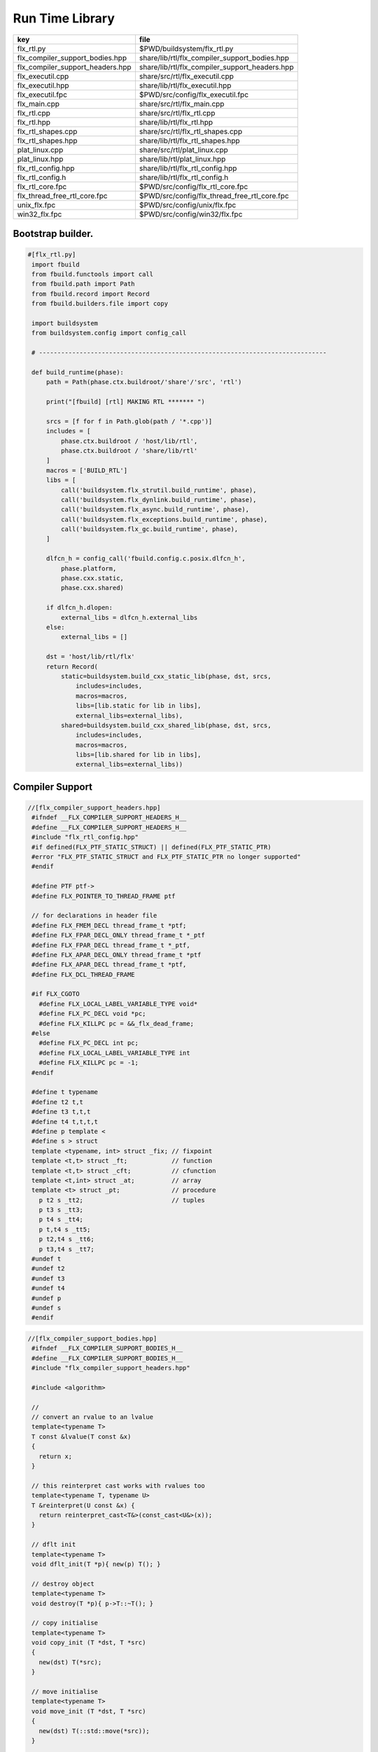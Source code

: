 
================
Run Time Library
================

================================ ==============================================
key                              file                                           
================================ ==============================================
flx_rtl.py                       $PWD/buildsystem/flx_rtl.py                    
flx_compiler_support_bodies.hpp  share/lib/rtl/flx_compiler_support_bodies.hpp  
flx_compiler_support_headers.hpp share/lib/rtl/flx_compiler_support_headers.hpp 
flx_executil.cpp                 share/src/rtl/flx_executil.cpp                 
flx_executil.hpp                 share/lib/rtl/flx_executil.hpp                 
flx_executil.fpc                 $PWD/src/config/flx_executil.fpc               
flx_main.cpp                     share/src/rtl/flx_main.cpp                     
flx_rtl.cpp                      share/src/rtl/flx_rtl.cpp                      
flx_rtl.hpp                      share/lib/rtl/flx_rtl.hpp                      
flx_rtl_shapes.cpp               share/src/rtl/flx_rtl_shapes.cpp               
flx_rtl_shapes.hpp               share/lib/rtl/flx_rtl_shapes.hpp               
plat_linux.cpp                   share/src/rtl/plat_linux.cpp                   
plat_linux.hpp                   share/lib/rtl/plat_linux.hpp                   
flx_rtl_config.hpp               share/lib/rtl/flx_rtl_config.hpp               
flx_rtl_config.h                 share/lib/rtl/flx_rtl_config.h                 
flx_rtl_core.fpc                 $PWD/src/config/flx_rtl_core.fpc               
flx_thread_free_rtl_core.fpc     $PWD/src/config/flx_thread_free_rtl_core.fpc   
unix_flx.fpc                     $PWD/src/config/unix/flx.fpc                   
win32_flx.fpc                    $PWD/src/config/win32/flx.fpc                  
================================ ==============================================


Bootstrap builder.
==================


.. code-block:: python

  #[flx_rtl.py]
   import fbuild
   from fbuild.functools import call
   from fbuild.path import Path
   from fbuild.record import Record
   from fbuild.builders.file import copy
   
   import buildsystem
   from buildsystem.config import config_call
   
   # ------------------------------------------------------------------------------
   
   def build_runtime(phase):
       path = Path(phase.ctx.buildroot/'share'/'src', 'rtl')
   
       print("[fbuild] [rtl] MAKING RTL ******* ")
   
       srcs = [f for f in Path.glob(path / '*.cpp')]
       includes = [
           phase.ctx.buildroot / 'host/lib/rtl',
           phase.ctx.buildroot / 'share/lib/rtl'
       ]
       macros = ['BUILD_RTL']
       libs = [
           call('buildsystem.flx_strutil.build_runtime', phase),
           call('buildsystem.flx_dynlink.build_runtime', phase),
           call('buildsystem.flx_async.build_runtime', phase),
           call('buildsystem.flx_exceptions.build_runtime', phase),
           call('buildsystem.flx_gc.build_runtime', phase),
       ]
   
       dlfcn_h = config_call('fbuild.config.c.posix.dlfcn_h',
           phase.platform,
           phase.cxx.static,
           phase.cxx.shared)
   
       if dlfcn_h.dlopen:
           external_libs = dlfcn_h.external_libs
       else:
           external_libs = []
   
       dst = 'host/lib/rtl/flx'
       return Record(
           static=buildsystem.build_cxx_static_lib(phase, dst, srcs,
               includes=includes,
               macros=macros,
               libs=[lib.static for lib in libs],
               external_libs=external_libs),
           shared=buildsystem.build_cxx_shared_lib(phase, dst, srcs,
               includes=includes,
               macros=macros,
               libs=[lib.shared for lib in libs],
               external_libs=external_libs))


Compiler Support
================


.. code-block:: cpp

  //[flx_compiler_support_headers.hpp]
   #ifndef __FLX_COMPILER_SUPPORT_HEADERS_H__
   #define __FLX_COMPILER_SUPPORT_HEADERS_H__
   #include "flx_rtl_config.hpp"
   #if defined(FLX_PTF_STATIC_STRUCT) || defined(FLX_PTF_STATIC_PTR)
   #error "FLX_PTF_STATIC_STRUCT and FLX_PTF_STATIC_PTR no longer supported"
   #endif
   
   #define PTF ptf->
   #define FLX_POINTER_TO_THREAD_FRAME ptf
   
   // for declarations in header file
   #define FLX_FMEM_DECL thread_frame_t *ptf;
   #define FLX_FPAR_DECL_ONLY thread_frame_t *_ptf
   #define FLX_FPAR_DECL thread_frame_t *_ptf,
   #define FLX_APAR_DECL_ONLY thread_frame_t *ptf
   #define FLX_APAR_DECL thread_frame_t *ptf,
   #define FLX_DCL_THREAD_FRAME
   
   #if FLX_CGOTO
     #define FLX_LOCAL_LABEL_VARIABLE_TYPE void*
     #define FLX_PC_DECL void *pc;
     #define FLX_KILLPC pc = &&_flx_dead_frame;
   #else
     #define FLX_PC_DECL int pc;
     #define FLX_LOCAL_LABEL_VARIABLE_TYPE int
     #define FLX_KILLPC pc = -1;
   #endif
   
   #define t typename
   #define t2 t,t
   #define t3 t,t,t
   #define t4 t,t,t,t
   #define p template <
   #define s > struct
   template <typename, int> struct _fix; // fixpoint
   template <t,t> struct _ft;            // function
   template <t,t> struct _cft;           // cfunction
   template <t,int> struct _at;          // array
   template <t> struct _pt;              // procedure
     p t2 s _tt2;                        // tuples
     p t3 s _tt3;
     p t4 s _tt4;
     p t,t4 s _tt5;
     p t2,t4 s _tt6;
     p t3,t4 s _tt7;
   #undef t
   #undef t2
   #undef t3
   #undef t4
   #undef p
   #undef s
   #endif

.. code-block:: cpp

  //[flx_compiler_support_bodies.hpp]
   #ifndef __FLX_COMPILER_SUPPORT_BODIES_H__
   #define __FLX_COMPILER_SUPPORT_BODIES_H__
   #include "flx_compiler_support_headers.hpp"
   
   #include <algorithm>
   
   //
   // convert an rvalue to an lvalue
   template<typename T>
   T const &lvalue(T const &x)
   {
     return x;
   }
   
   // this reinterpret cast works with rvalues too
   template<typename T, typename U>
   T &reinterpret(U const &x) {
     return reinterpret_cast<T&>(const_cast<U&>(x));
   }
   
   // dflt init
   template<typename T> 
   void dflt_init(T *p){ new(p) T(); }
   
   // destroy object
   template<typename T> 
   void destroy(T *p){ p->T::~T(); }
   
   // copy initialise
   template<typename T> 
   void copy_init (T *dst, T *src)
   {
     new(dst) T(*src);
   }
   
   // move initialise
   template<typename T> 
   void move_init (T *dst, T *src)
   {
     new(dst) T(::std::move(*src));
   }
   
   // move initialise, destroy src
   template<typename T> 
   void dmove_init (T *dst, T *src)
   {
     new(dst) T(::std::move(*src));
     destroy (src);
   }
   
   // copy assign
   template<typename T> 
   void copy_assign (T *dst, T *src)
   {
     *dst = *src;
   }
   
   // move assign
   template<typename T> 
   void move_assign (T *dst, T *src)
   {
     *dst = ::std::move(*src);
   }
   
   // move assign, destroy src
   template<typename T> 
   void dmove_assign (T *dst, T *src)
   {
     *dst = ::std::move(*src);
     destroy (src);
   }
   
   class ValueType
   {
     virtual size_t object_size_impl()=0;
     virtual size_t object_alignment_impl()=0;
     virtual void dflt_init_impl (void *)=0;
     virtual void destroy_impl (void *)=0;
     virtual void copy_init_impl(void *, void *)=0;
     virtual void move_init_impl(void *, void *)=0;
     virtual void copy_assign_impl(void *, void *)=0;
     virtual void move_assign_impl(void *, void *)=0;
   public:
     size_t object_size() { return object_size_impl(); }
     size_t object_alignment() { return object_size_impl(); }
     void dflt_init(void *dst) { dflt_init_impl(dst); }
     void destroy(void *dst) { destroy_impl (dst); }
   
     void copy_init (void *dst, void *src) { copy_init_impl(dst,src); }
     void move_init (void *dst, void *src) { move_init_impl(dst,src); }
     void copy_assign(void *dst, void *src) { copy_assign_impl(dst,src); }
     void move_assign(void *dst, void *src) { move_assign_impl(dst,src); }
   };
   
   template<typename T> 
   class CxxValueType : public virtual ValueType
   {
     size_t object_size_impl() { return sizeof(T); }
     size_t object_alignment_impl() { return alignof(T); }
     void dflt_init_impl(void *dst) { ::dflt_init<T>((T*)dst); }
     void destroy_impl(void *dst) { ::dflt_init<T>((T*)dst); }
     void copy_init_impl(void *dst, void *src) { ::copy_init<T>((T*)dst,(T*)src); }
     void move_init_impl(void *dst, void *src) { ::move_init<T>((T*)dst,(T*)src); }
     void copy_assign_impl(void *dst, void *src) { ::copy_assign<T>((T*)dst,(T*)src); }
     void move_assign_impl(void *dst, void *src) { ::move_assign<T>((T*)dst,(T*)src); }
   };
   
   // object does NOT own the product description array
   // should use a shared pointer thing I guess
   class ProductType : public virtual ValueType
   {
     size_t n;
     ValueType **cp;
   public:
     ProductType (ValueType **p, size_t m) : cp(p), n(n) {}
     ~ProductType();
     size_t object_size_impl() override;
     size_t object_alignment_impl() override;
     void dflt_init_impl (void *) override;
     void destroy_impl (void *) override;
     void copy_init_impl(void *, void *) override;
     void move_init_impl(void *, void *) override;
     void copy_assign_impl(void *, void *) override;
     void move_assign_impl(void *, void *) override;
   };
   
   
   template<typename T0, typename T1> 
   struct _tt2 {
     T0 mem_0;
     T1 mem_1;
     _tt2() {}
     _tt2 (T0 _a0, T1 _a1) : mem_0(_a0), mem_1(_a1) {}
   };
   
   template<typename T0, typename T1, typename T2> 
   struct _tt3 {
     T0 mem_0;
     T1 mem_1;
     T2 mem_2;
     _tt3() {}
     _tt3 (T0 _a0, T1 _a1, T2 _a2) : 
       mem_0(_a0), mem_1(_a1),mem_2(_a2) 
       {}
   };
   
   template<typename T0, typename T1, typename T2, typename T3> 
   struct _tt4 {
     T0 mem_0;
     T1 mem_1;
     T2 mem_2;
     T3 mem_3;
     _tt4() {}
     _tt4 (T0 _a0, T1 _a1, T2 _a2, T3 _a3) : 
       mem_0(_a0), mem_1(_a1),mem_2(_a2), mem_3(_a3) 
       {}
   };
   
   template<typename T0, typename T1, typename T2, typename T3, typename T4> 
   struct _tt5 {
     T0 mem_0;
     T1 mem_1;
     T2 mem_2;
     T3 mem_3;
     T4 mem_4;
     _tt5() {}
     _tt5 (T0 _a0, T1 _a1, T2 _a2, T3 _a3, T4 _a4) : 
       mem_0(_a0), mem_1(_a1),mem_2(_a2), mem_3(_a3), mem_4(_a4)
       {}
   };
   
   
   #define FLX_EXEC_FAILURE(f,op,what) \
     throw ::flx::rtl::flx_exec_failure_t (f,op,what)
   
   #define FLX_HALT(f,sl,sc,el,ec,s) \
     throw ::flx::rtl::flx_halt_t (::flx::rtl::flx_range_srcref_t(f,sl,sc,el,ec),__FILE__,__LINE__,s)
   
   // note call should be trace(&v,...) however that requires
   // compiler support to make a trace record for each tracepoint
   // so we use NULL for now
   
   #ifdef FLX_ENABLE_TRACE
   #define FLX_TRACE(v,f,sl,sc,el,ec,s) \
     ::flx::rtl::flx_trace (NULL,::flx::rtl::flx_range_srcref_t(f,sl,sc,el,ec),__FILE__,__LINE__,s)
   #else
   #define FLX_TRACE(v,f,sl,sc,el,ec,s)
   #endif
   
   #define FLX_MATCH_FAILURE(f,sl,sc,el,ec) \
     throw ::flx::rtl::flx_match_failure_t (::flx::rtl::flx_range_srcref_t(f,sl,sc,el,ec),__FILE__,__LINE__)
   
   #define FLX_DROPTHRU_FAILURE(f,sl,sc,el,ec) \
     throw ::flx::rtl::flx_dropthru_failure_t (::flx::rtl::flx_range_srcref_t(f,sl,sc,el,ec),__FILE__,__LINE__)
   
   #define FLX_ASSERT_FAILURE(f,sl,sc,el,ec) \
     throw ::flx::rtl::flx_assert_failure_t (::flx::rtl::flx_range_srcref_t(f,sl,sc,el,ec),__FILE__,__LINE__)
   
   #define FLX_ASSERT2_FAILURE(f,sl,sc,el,ec,f2,sl2,sc2,el2,ec2) \
     throw ::flx::rtl::flx_assert2_failure_t (\
       ::flx::rtl::flx_range_srcref_t(f,sl,sc,el,ec),\
       ::flx::rtl::flx_range_srcref_t(f2,sl2,sc2,el2,sc2),\
       __FILE__,__LINE__)
   
   #define FLX_AXIOM_CHECK_FAILURE(f,sl,sc,el,ec,f2,sl2,sc2,el2,ec2) \
     throw ::flx::rtl::flx_axiom_check_failure_t (\
       ::flx::rtl::flx_range_srcref_t(f,sl,sc,el,ec),\
       ::flx::rtl::flx_range_srcref_t(f2,sl2,sc2,el2,sc2),\
       __FILE__,__LINE__)
   
   #define FLX_RANGE_FAILURE(mi,v,ma,f,sl,sc,el,ec) \
     throw ::flx::rtl::flx_range_failure_t (mi,v,ma,::flx::rtl::flx_range_srcref_t(f,sl,sc,el,ec),__FILE__,__LINE__)
   
   // for generated code in body file
   #define INIT_PC pc=0;
       ///< interior program counter
   
   #if FLX_CGOTO
     #ifdef __clang__
     #define FLX_START_SWITCH (&&_start_switch); _start_switch: if(pc)goto *pc;
     #else
     #define FLX_START_SWITCH _start_switch: if(pc)goto *pc;
     #endif
     #define FLX_LOCAL_LABEL_ADDRESS(x) &&case_##x
     #define FLX_SET_PC(x) pc=&&case_##x;
     #define FLX_CASE_LABEL(x) case_##x:;
     #define FLX_DECLARE_LABEL(n,i,x) \
       extern void f##i##_##n##_##x(void) __asm__("l"#i"_"#n"_"#x);
     #define FLX_LABEL(n,i,x) x:\
       __asm__(".global l"#i"_"#n"_"#x);\
       __asm__("l"#i"_"#n"_"#x":");\
       __asm__(""::"g"(&&x));
     #define FLX_FARTARGET(n,i,x) (void*)&f##i##_##n##_##x
     #define FLX_END_SWITCH \
       _flx_dead_frame: throw ::flx::rtl::flx_dead_frame_failure_t(__FILE__,__LINE__);
   #else
     #define FLX_START_SWITCH _start_switch: switch(pc){case 0:;
     #define FLX_LOCAL_LABEL_ADDRESS(x) x
     #define FLX_SET_PC(x) pc=x;
     #define FLX_CASE_LABEL(x) case x:;
     #define FLX_DECLARE_LABEL(n,i,x)
     #define FLX_LABEL(n,i,x) case n: x:;
     #define FLX_FARTARGET(n,i,x) n
     #define FLX_END_SWITCH \
       case -1: throw ::flx::rtl::flx_dead_frame_failure_t(__FILE__,__LINE__);\
       default: throw ::flx::rtl::flx_switch_failure_t(__FILE__,__LINE__); }
   #endif
   
   //
   // We do a direct long jump to a target as follows:
   // 
   // If the target frame is just ourself (this) 
   // we set the pc and just goto the start of the procedure,
   // allowing the switch/computed goto there to do the local jump.
   //
   // If the target is foreign, we force the foreign frame pc
   // to the target pc, and then return that frame to the driver
   // so it will resume that procedure, executing the starting switch,
   // which now jumps to the required location.
   //
   #define FLX_DIRECT_LONG_JUMP(ja) \
     { \
       ::flx::rtl::jump_address_t j = ja; \
       if(j.target_frame == this) { \
         pc = j.local_pc; \
         goto _start_switch; \
       } else { \
         j.target_frame->pc = j.local_pc; \
         return j.target_frame; \
       } \
     }
   
   #define FLX_RETURN \
   { \
     con_t *tmp = _caller; \
     _caller = 0; \
     return tmp; \
   }
   
   #define FLX_NEWP(x) new(*PTF gcp,x##_ptr_map,true)x
   
   #define FLX_FINALISER(x) \
   static void x##_finaliser(::flx::gc::generic::collector_t *, void *__p){\
     ((x*)__p)->~x();\
   }
   
   
   #define FLX_FMEM_INIT_ONLY : ptf(_ptf)
   #define FLX_FMEM_INIT : ptf(_ptf),
   #define FLX_FPAR_PASS_ONLY ptf
   #define FLX_FPAR_PASS ptf,
   #define FLX_APAR_PASS_ONLY _ptf
   #define FLX_APAR_PASS _ptf,
   #define _PTF _ptf->
   #define _PTFV _ptf
   #define FLX_PASS_PTF 1
   #define FLX_EAT_PTF(x) x
   #define FLX_DEF_THREAD_FRAME
   
   #define FLX_FRAME_WRAPPERS(mname,name) \
   extern "C" FLX_EXPORT mname::thread_frame_t *name##_create_thread_frame(\
     ::flx::gc::generic::gc_profile_t *gcp\
   ) {\
     mname::thread_frame_t *p = new(*gcp,mname::thread_frame_t_ptr_map,false) mname::thread_frame_t();\
     p->gcp = gcp;\
     return p;\
   }
   
   // init is a heap procedure
   #define FLX_START_WRAPPER(mname,name,x)\
   extern "C" FLX_EXPORT ::flx::rtl::con_t *name##_flx_start(\
     mname::thread_frame_t *__ptf,\
     int argc,\
     char **argv,\
     FILE *stdin_,\
     FILE *stdout_,\
     FILE *stderr_\
   ) {\
     __ptf->argc = argc;\
     __ptf->argv = argv;\
     __ptf->flx_stdin = stdin_;\
     __ptf->flx_stdout = stdout_;\
     __ptf->flx_stderr = stderr_;\
     return (new(*__ptf->gcp,mname::x##_ptr_map,false) \
       mname::x(__ptf)) ->call(0);\
   }
   
   // init is a stack procedure
   #define FLX_STACK_START_WRAPPER_PTF(mname,name,x)\
   extern "C" FLX_EXPORT ::flx::rtl::con_t *name##_flx_start(\
     mname::thread_frame_t *__ptf,\
     int argc,\
     char **argv,\
     FILE *stdin_,\
     FILE *stdout_,\
     FILE *stderr_\
   ) {\
     __ptf->argc = argc;\
     __ptf->argv = argv;\
     __ptf->flx_stdin = stdin_;\
     __ptf->flx_stdout = stdout_;\
     __ptf->flx_stderr = stderr_;\
     mname::x(__ptf).stack_call();\
     return 0;\
   }
   
   
   // init is a stack procedure, no PTF
   #define FLX_STACK_START_WRAPPER_NOPTF(mname,name,x)\
   extern "C" FLX_EXPORT ::flx::rtl::con_t *name##_flx_start(\
     mname::thread_frame_t *__ptf,\
     int argc,\
     char **argv,\
     FILE *stdin_,\
     FILE *stdout_,\
     FILE *stderr_\
   ) {\
     __ptf->argc = argc;\
     __ptf->argv = argv;\
     __ptf->flx_stdin = stdin_;\
     __ptf->flx_stdout = stdout_;\
     __ptf->flx_stderr = stderr_;\
     mname::x().stack_call();\
     return 0;\
   }
   
   
   // init is a C procedure, passed PTF
   #define FLX_C_START_WRAPPER_PTF(mname,name,x)\
   extern "C" FLX_EXPORT ::flx::rtl::con_t *name##_flx_start(\
     mname::thread_frame_t *__ptf,\
     int argc,\
     char **argv,\
     FILE *stdin_,\
     FILE *stdout_,\
     FILE *stderr_\
   ) {\
     __ptf->argc = argc;\
     __ptf->argv = argv;\
     __ptf->flx_stdin = stdin_;\
     __ptf->flx_stdout = stdout_;\
     __ptf->flx_stderr = stderr_;\
     mname::x(__ptf);\
     return 0;\
   }
   
   // init is a C procedure, NOT passed PTF
   #define FLX_C_START_WRAPPER_NOPTF(mname,name,x)\
   extern "C" FLX_EXPORT ::flx::rtl::con_t *name##_flx_start(\
     mname::thread_frame_t *__ptf,\
     int argc,\
     char **argv,\
     FILE *stdin_,\
     FILE *stdout_,\
     FILE *stderr_\
   ) {\
     mname::x();\
     return 0;\
   }
   
   
   #endif

RTL
===


.. code-block:: cpp

  //[flx_rtl.hpp]
   #ifndef __FLX_RTL_H__
   #define __FLX_RTL_H__
   
   #include "flx_rtl_config.hpp"
   #include "flx_exceptions.hpp"
   #include "flx_gc.hpp"
   #include "flx_serialisers.hpp"
   #include "flx_rtl_shapes.hpp"
   #include "flx_compiler_support_headers.hpp"
   #include "flx_compiler_support_bodies.hpp"
   #include "flx_continuation.hpp"
   
   #include <string>
   #include <functional>
   #include <cstdint>
   
   namespace flx { namespace rtl {
   
   typedef void *void_pointer;
   
   // ********************************************************
   // Compact Linear Type and projection  
   // ********************************************************
   
   typedef ::std::uint64_t cl_t; 
   
   // ********************************************************
   // Felix system classes
   // ********************************************************
   
   // MOVED TO flx_exceptions
   //struct RTL_EXTERN con_t;     // continuation
   struct RTL_EXTERN jump_address_t;     // label variable type
   struct RTL_EXTERN fthread_t; // f-thread
   struct RTL_EXTERN _uctor_;   // union constructor
   //struct RTL_EXTERN _variant_;   // variant constructor
   struct RTL_EXTERN schannel_t;   // synchronous channel type
   struct RTL_EXTERN slist_t;   // singly linked list of void*
   struct RTL_EXTERN slist_node_t;   // singly linked list of void*
   struct RTL_EXTERN clptr_t;  // pointer to compact linear product component
   struct RTL_EXTERN clprj_t;  // compact linear projection
   
   // MOVE THIS TO RTL AND PROVIDE SUITABLE RTTI SO GC KNOWS ABOUT THE FRAME POINTER
   struct RTL_EXTERN jump_address_t
   {
     con_t *target_frame;
     FLX_LOCAL_LABEL_VARIABLE_TYPE local_pc;
   
     jump_address_t (con_t *tf, FLX_LOCAL_LABEL_VARIABLE_TYPE lpc) : 
       target_frame (tf), local_pc (lpc) 
     {}
     jump_address_t () : target_frame (0), local_pc(0) {}
     jump_address_t (con_t *tf) : target_frame(tf), local_pc(0) {}
     // default copy constructor and assignment
   };
   
   
   // ********************************************************
   /// SLIST. singly linked lists: SHARABLE and COPYABLE
   /// SLIST manages pointers to memory managed by the collector
   // ********************************************************
   
   struct RTL_EXTERN slist_node_t {
     slist_node_t *next;
     void *data;
     slist_node_t(slist_node_t *n, void *d) : next(n), data(d) {}
   };
   
   
   struct RTL_EXTERN slist_t {
     slist_t(){} // hack
     gc::generic::gc_profile_t *gcp;
     struct slist_node_t *head;
   
     slist_t (gc::generic::gc_profile_t*); ///< create empty list
   
     void push(void *data);                ///< push a gc pointer
     void *pop();                          ///< pop a gc pointer
     bool isempty()const;
   };
   
   // ********************************************************
   /// FTHREAD. Felix threads
   // ********************************************************
   
   struct RTL_EXTERN fthread_t // fthread abstraction
   {
     con_t *cc;                    ///< current continuation
   
     fthread_t();                  ///< dead thread, suitable for assignment
     fthread_t(con_t*);            ///< make thread from a continuation
     _uctor_ *run();               ///< run until dead or driver service request
     void kill();                  ///< kill by detaching the continuation
     _uctor_ *get_svc()const;      ///< get current service request of waiting thread
   private: // uncopyable
     fthread_t(fthread_t const&) = delete;
     void operator=(fthread_t const&) = delete;
   };
   
   // ********************************************************
   /// SCHANNEL. Synchronous channels
   // ********************************************************
   
   struct RTL_EXTERN schannel_t
   {
     slist_t *waiting_to_read;             ///< fthreads waiting for a writer
     slist_t *waiting_to_write;            ///< fthreads waiting for a reader
     schannel_t(gc::generic::gc_profile_t*);
     void push_reader(fthread_t *);        ///< add a reader
     fthread_t *pop_reader();              ///< pop a reader, NULL if none
     void push_writer(fthread_t *);        ///< add a writer
     fthread_t *pop_writer();              ///< pop a writer, NULL if none
   private: // uncopyable
     schannel_t(schannel_t const&) = delete;
     void operator= (schannel_t const&) = delete;
   };
   
   // ********************************************************
   /// VARIANTS. Felix union type
   /// note: non-polymorphic, so ctor can be inline
   // ********************************************************
   
   struct RTL_EXTERN _uctor_
   {
     int variant;  ///< Variant code
     void *data;   ///< Heap variant constructor data
     _uctor_() : variant(-1), data(0) {}
     _uctor_(int i, void *d) : variant(i), data(d) {}
     _uctor_(int *a, _uctor_ x) : variant(a[x.variant]), data(x.data) {}
   };
   
   RTL_EXTERN char const *describe_service_call(int);
   
   // ********************************************************
   /// VARIANTS. Felix variant type
   /// note: non-polymorphic, so ctor can be inline
   // ********************************************************
   
   /* NOT USED ANY MORE
   struct RTL_EXTERN _variant_
   {
     char const *vname;  ///< Variant code
     void *vdata;   ///< Heap variant constructor data
     _variant_() : vname(""), vdata(0) {}
     _variant_(char const *n, void *d) : vname(n), vdata(d) {}
   };
   */
   
   
   // ********************************************************
   /// COMPACT LINEAR PROJECTIONS 
   // ********************************************************
   
   struct RTL_EXTERN clprj_t 
   {
     cl_t divisor;
     cl_t modulus;
     clprj_t () : divisor(1), modulus(-1) {}
     clprj_t (cl_t d, cl_t m) : divisor (d), modulus (m) {}
   
   };
   
   // reverse compose projections left \odot right
   inline clprj_t rcompose (clprj_t left, clprj_t right) {
     return clprj_t (left.divisor * right.divisor, right.modulus);
   }
   
   // apply projection to value
   inline cl_t apply (clprj_t prj, cl_t v) {
     return v / prj.divisor % prj.modulus;
   }
   
   // ********************************************************
   /// COMPACT LINEAR POINTERS
   // ********************************************************
   
   struct RTL_EXTERN clptr_t 
   {
     cl_t *p;
     cl_t divisor;
     cl_t modulus;
     clptr_t () : p(0), divisor(1),modulus(-1) {}
     clptr_t (cl_t *_p, cl_t d, cl_t m) : p(_p), divisor(d),modulus(m) {}
   
     // upgrade from ordinary pointer
     clptr_t (cl_t *_p, cl_t siz) : p (_p), divisor(1), modulus(siz) {}
   };
   
   // apply projection to pointer
   inline clptr_t applyprj (clptr_t cp, clprj_t d)  {
     return  clptr_t (cp.p, d.divisor * cp.divisor, d.modulus);
   }
   
   // dereference
   inline cl_t deref(clptr_t q) { return *q.p / q.divisor % q.modulus; }
   
   // storeat
   inline void storeat (clptr_t q, cl_t v) {
       *q.p = *q.p - (*q.p / q.divisor % q.modulus) * q.divisor + v * q.divisor;
       //*q.p -= ((*q.p / q.divisor % q.modulus) - v) * q.divisor; //???
   }
   
   // ********************************************************
   // SERVICE REQUEST CODE
   // THESE VALUES MUST SYNCH WITH THE STANDARD LIBRARY
   // ********************************************************
   
   enum svc_t               // what the dispatch should do
   {                        // when the resume callback returns
     svc_yield = 0,
     svc_get_fthread=1,
     svc_read=2,
     svc_general=3,               // temporary hack by RF
     svc_reserved1=4,
     svc_spawn_pthread=5,
     svc_spawn_detached=6,        // schedule fthread and invoke
     svc_sread=7,                 // synchronous read
     svc_swrite=8,                // synchronous write
     svc_kill=9,                  // kill fthread
     svc_swait =10,          
     svc_multi_swrite=11,         // multi-write
     svc_schedule_detached=12,    // schedule fthread (continue)
     svc_end
   };
   
   struct readreq_t {
     schannel_t *chan;
     void *variable;
   };
   
   struct flx_trace_t
   {
     size_t count;
     int enable_trace;
   };
   
   extern RTL_EXTERN int flx_enable_trace;
   
   RTL_EXTERN void flx_trace(flx_trace_t* tr,flx_range_srcref_t sr, char const *file, int line, char const *msg);
   
   }} // namespaces
   
   #endif

.. code-block:: cpp

  //[flx_rtl.cpp]
   #include "flx_rtl.hpp"
   #include "flx_rtl_shapes.hpp"
   
   #include <cstdio>
   #include <cassert>
   #include <cstddef>
   #include <stdint.h>
   #include "flx_exceptions.hpp"
   #include "flx_collector.hpp"
   #include "flx_serialisers.hpp"
   #include "flx_continuation.hpp"
   
   // main run time library code
   
   namespace flx { namespace rtl {
   
   
   static char const *svc_desc[13] = {
     "svc_yield",
     "svc_get_fthread",
     "svc_read",
     "svc_general",
     "svc_reserved1",
     "svc_spawn_pthread",
     "svc_spawn_detached",
     "svc_sread",
     "svc_swrite",
     "svc_kill",
     "svc_swait",
     "svc_multi_swrite",
     "svc_schedule_detached"
   };
   
   char const *describe_service_call(int x)
   {
     if (x < 0 || x >12) return "Unknown service call";
     else return svc_desc[x];
   }
   
   // ********************************************************
   // slist implementation
   // ********************************************************
   
   slist_t::slist_t(::flx::gc::generic::gc_profile_t *_gcp) : gcp (_gcp), head(0) {}
   
   bool slist_t::isempty()const { return head == 0; }
   
   void slist_t::push(void *data)
   {
     head = new(*gcp,slist_node_ptr_map,true) slist_node_t(head,data);
   }
   
   // note: never fails, return NULL pointer if the list is empty
   void *slist_t::pop()
   {
     if(head) {
       void *data = head->data;
       head=head->next;
       return data;
     }
     else return 0;
   }
   // ********************************************************
   // fthread_t implementation
   // ********************************************************
   
   fthread_t::fthread_t() : cc(0) {}
   fthread_t::fthread_t(con_t *a) : cc(a) {}
   
   // uncopyable object but implementation needed for linker????
   //fthread_t::fthread_t(fthread_t const&){ assert(false); }
   //void fthread_t::operator=(fthread_t const&){ assert(false); }
   
   void fthread_t::kill() { cc = 0; }
   
   _uctor_ *fthread_t::get_svc()const { return cc?cc->p_svc:0; }
   
   _uctor_ *fthread_t::run() {
     if(!cc) return 0; // dead
   restep:
     cc->p_svc = 0;
   step:
     //fprintf(stderr,"[fthread_t::run::step] cc=%p->",cc);
     try { cc = cc->resume(); }
     catch (con_t *x) { cc = x; }
   
     //fprintf(stderr,"[fthread_t::run::step] ->%p\n",cc);
     if(!cc) return 0; // died
   
     if(cc->p_svc)
     {
       //fprintf(stderr,"[fthread_t::run::service call] ->%d\n",cc->p_svc);
       switch(cc->p_svc->variant)
       {
         case svc_get_fthread:
           // NEW VARIANT LAYOUT RULES
           // One less level of indirection here
           //**(fthread_t***)(cc->p_svc->data) = this;
           *(fthread_t**)(cc->p_svc->data) = this;
           goto restep;      // handled
   
         //case svc_yield:
         //  goto restep;
   
         // we don't know what to do with the request,
         // so pass the buck to the driver
         default:
           return cc->p_svc;
       }
     }
     goto step;
   }
   
   // ********************************************************
   // schannel_t implementation
   // ********************************************************
   
   schannel_t::schannel_t (gc::generic::gc_profile_t *gcp) :
     waiting_to_read(0), waiting_to_write(0)
   {
     waiting_to_read = new (*gcp, slist_ptr_map,false) slist_t(gcp);
     waiting_to_write = new (*gcp, slist_ptr_map,false) slist_t(gcp);
   }
   
   // uncopyable object but implementation needed for linker
   //schannel_t::schannel_t(schannel_t const&) { assert(false); }
   //void schannel_t::operator=(schannel_t const&) { assert(false); }
   
   void schannel_t::push_reader(fthread_t *r)
   {
     waiting_to_read->push(r);
   }
   
   void schannel_t::push_writer(fthread_t *w)
   {
     waiting_to_write->push(w);
   }
   
   fthread_t *schannel_t::pop_reader()
   {
     return (fthread_t*)waiting_to_read->pop();
   }
   
   fthread_t *schannel_t::pop_writer()
   {
     return (fthread_t*)waiting_to_write->pop();
   }
   // ********************************************************
   // trace feature
   // ********************************************************
   
   int flx_enable_trace=1;
   size_t flx_global_trace_count=0uL;
   
   void flx_trace(flx_trace_t* tr,flx_range_srcref_t sr, char const *file, int line, char const *msg)
   {
     if(!flx_enable_trace)return;
     flx_global_trace_count++;
     if(tr)
     {
       tr->count++;
       if(tr->enable_trace)
       {
         fprintf(stderr,"%zu : %s\n",tr->count,msg);
         print_loc(stderr,sr,file,line);
       }
     }
     else
     {
       fprintf(stderr,"%zu : %s\n",flx_global_trace_count,msg);
       print_loc(stderr,sr,file,line);
     }
   }
   }}
   
   ProductType::~ProductType(){}
   
   size_t ProductType::object_size_impl() {
     size_t s = 0;
     for (int i=0; i<n; ++i) s+=cp[i]->object_size();
     return s;
   }
   
   size_t ProductType::object_alignment_impl() {
     size_t s = 0;
     for (int i=0; i<n; ++i) s = ::std::max(s,cp[i]->object_alignment());
     return s;
   }
   
   // if a is aligned then a%amt == 0
   // otherwise a%amt is the amount over the previously aligned
   // address, so we subtract it to get the previously aligned address
   // and then add the amt back to get the next one.
   uintptr_t round_up (uintptr_t a, size_t amt) {
     size_t adj = a % amt;
     return adj? a + amt - a%amt:a;
   }
   #define INCR(p,a) *(unsigned char **)p += a;
   
   void *round_up (void *a, size_t amt) { 
     return (void*)round_up((uintptr_t)a, amt); 
   }
   
   void ProductType::dflt_init_impl (void *p) {
     for (int i = 0; i<n; ++i) {
       auto vt = cp[i];
       p = round_up(p,vt->object_alignment());
       vt->dflt_init(p);
       INCR(p,vt->object_size());
     }
   };
   
   void ProductType::destroy_impl (void *p) {
     for (int i = 0; i<n; ++i) {
       auto vt = cp[i];
       p = round_up(p,vt->object_alignment());
       vt->destroy(p);
       INCR(p,vt->object_size());
     }
   }
   
   void ProductType::copy_init_impl(void *dst, void *src) {
     for (int i = 0; i<n; ++i) {
       auto vt = cp[i];
       auto align = vt->object_alignment();
       src = round_up(src,align);
       dst = round_up(dst,align);
       vt->copy_init(dst,src);
       auto z = vt->object_size();
       INCR(src,z);
       INCR(dst,z);
     }
   }
   
   void ProductType::move_init_impl(void *dst, void *src) {
     for (int i = 0; i<n; ++i) {
       auto vt = cp[i];
       auto align = vt->object_alignment();
       src = round_up(src,align);
       dst = round_up(dst,align);
       vt->move_init(dst,src);
       auto z = vt->object_size();
       INCR(src, z);
       INCR(dst, z);
     }
   }
   
   void ProductType::copy_assign_impl(void *dst, void *src) {
     for (int i = 0; i<n; ++i) {
       auto vt = cp[i];
       auto align = vt->object_alignment();
       src = round_up(src,align);
       dst = round_up(dst,align);
       vt->copy_assign(dst,src);
       auto z = vt->object_size();
       INCR(src, z);
       INCR(dst, z);
     }
   }
   
   void ProductType::move_assign_impl(void *dst, void *src) {
     for (int i = 0; i<n; ++i) {
       auto vt = cp[i];
       auto align = vt->object_alignment();
       src = round_up(src,align);
       dst = round_up(dst,align);
       vt->move_assign(dst,src);
       auto z = vt->object_size();
       INCR(src, z);
       INCR(dst, z);
     }
   }
   
   

Exec Util
=========


.. code-block:: cpp

  //[flx_executil.hpp]
   #ifndef FLX_EXECUTIL
   #define FLX_EXECUTIL
   #include "flx_rtl_config.hpp"
   #include "flx_rtl.hpp"
   #include "flx_sync.hpp"
   #include "flx_gc.hpp"
   
   namespace flx { namespace rtl { namespace executil {
     RTL_EXTERN void run(flx::rtl::con_t *c);
     RTL_EXTERN void frun (::flx::gc::generic::gc_profile_t* gcp, ::flx::rtl::con_t *p);
   }}}
   #endif

.. code-block:: cpp

  //[flx_executil.cpp]
   #include "flx_executil.hpp"
   namespace flx { namespace rtl { namespace executil {
   void run(::flx::rtl::con_t *p)
   {
     while(p)
     {
       try { p=p->resume(); }
       catch (::flx::rtl::con_t *x) { p = x; }
     }
   }
   
   void frun (::flx::gc::generic::gc_profile_t* gcp, ::flx::rtl::con_t *p)
   {
     ::std::list< ::flx::rtl::fthread_t*> *q = 
       new ::std::list<::flx::rtl::fthread_t*>()
     ;
   
     ::flx::run::sync_sched *ss = 
        new ::flx::run::sync_sched(false, gcp, q)
     ;
   
     ::flx::rtl::fthread_t *ft = 
       new(*gcp,::flx::rtl::_fthread_ptr_map,false) ::flx::rtl::fthread_t(p)
     ;
   
     ss->collector->add_root(ft);
     ss->active->push_back(ft);
     ss->frun();
     if (ss->ft) ss->collector->remove_root(ss->ft);
     for(
       ::std::list<::flx::rtl::fthread_t*>::iterator pf = ss->active->begin();
       pf != ss->active->end();
       pf++
     )
     ss->collector->remove_root(*pf);
     delete ss->active; delete ss->ft; delete ss;
   }
   
   }}}


.. code-block:: text

   Name: flx_executil
   Description: Felix mini scheduler
   Requires: flx
   includes: '"flx_executil.hpp"'


Main
====


.. code-block:: cpp

  //[flx_main.cpp]
   #include "flx_rtl_config.hpp"
   #include "flx_rtl.hpp"
   // THIS IS A DO NOTHING MAINLINE FOR USE WHEN STATICALLY LINKING
   #include "stdio.h"
   extern "C" RTL_EXTERN ::flx::rtl::con_t *flx_main( void *p){ 
     //fprintf(stderr, "DUMMY flx_main()\n"); 
     return 0; 
   }

Shapes
======


.. code-block:: cpp

  //[flx_rtl_shapes.hpp]
   #ifndef __FLX_RTL_SHAPES_HPP__
   #define __FLX_RTL_SHAPES_HPP__
   #include "flx_rtl_config.hpp"
   #include "flx_gc.hpp"
   
   namespace flx { namespace rtl {
   // ********************************************************
   // Shape (RTTI) objects for system classes
   // con_t is only an abstract base, so has no fixed shape
   // shapes for instance types generated by Felix compiler
   // we provide a shape for C 'int' type as well
   // ********************************************************
   
   // special: just the offset data for a pointer
   RTL_EXTERN extern ::flx::gc::generic::offset_data_t const _address_offset_data;
   
   RTL_EXTERN extern ::flx::gc::generic::gc_shape_t _fthread_ptr_map;
   RTL_EXTERN extern ::flx::gc::generic::gc_shape_t schannel_ptr_map;
   RTL_EXTERN extern ::flx::gc::generic::gc_shape_t _uctor_ptr_map;
   //RTL_EXTERN extern ::flx::gc::generic::gc_shape_t _variant_ptr_map;
   RTL_EXTERN extern ::flx::gc::generic::gc_shape_t _int_ptr_map;
   RTL_EXTERN extern ::flx::gc::generic::gc_shape_t _address_ptr_map;
   //RTL_EXTERN extern ::flx::gc::generic::gc_shape_t _caddress_ptr_map;
   RTL_EXTERN extern ::flx::gc::generic::gc_shape_t slist_node_ptr_map;
   RTL_EXTERN extern ::flx::gc::generic::gc_shape_t slist_ptr_map;
   RTL_EXTERN extern ::flx::gc::generic::gc_shape_t clptr_t_ptr_map;
   RTL_EXTERN extern ::flx::gc::generic::gc_shape_t clprj_t_ptr_map;
   RTL_EXTERN extern ::flx::gc::generic::gc_shape_t jump_address_ptr_map;
   RTL_EXTERN extern ::flx::gc::generic::gc_shape_t cl_t_ptr_map;
   
   }}
   #endif
   

.. code-block:: cpp

  //[flx_rtl_shapes.cpp]
   #include "flx_rtl_shapes.hpp"
   #include "flx_rtl.hpp"
   //#include "flx_collector.hpp"
   #include "flx_dynlink.hpp"
   #include <stddef.h>
   
   namespace flx { namespace rtl {
   
   
   // ********************************************************
   //OFFSETS for slist_node_t
   // ********************************************************
   static const std::size_t slist_node_offsets[2]={
       offsetof(slist_node_t,next),
       offsetof(slist_node_t,data)
   };
   
   static ::flx::gc::generic::offset_data_t const slist_node_offset_data = { 2, slist_node_offsets };
   ::flx::gc::generic::gc_shape_t slist_node_ptr_map = {
     NULL,
     "rtl::slist_node_t",
     1,sizeof(slist_node_t),
     0, // no finaliser,
     0, // fcops
     &slist_node_offset_data,
     ::flx::gc::generic::scan_by_offsets,
     ::flx::gc::generic::tblit<slist_node_t>,::flx::gc::generic::tunblit<slist_node_t>, 
     ::flx::gc::generic::gc_flags_default,
     0UL, 0UL
   };
   
   
   // ********************************************************
   //OFFSETS for slist_t
   // ********************************************************
   static const std::size_t slist_offsets[1]={
       offsetof(slist_t,head)
   };
   static ::flx::gc::generic::offset_data_t const slist_offset_data = { 1, slist_offsets };
   
   static CxxValueType<slist_t> _slist_t_fcops {};
   
   ::flx::gc::generic::gc_shape_t slist_ptr_map = {
     &slist_node_ptr_map,
     "rtl::slist_t",
     1,sizeof(slist_t),
     0, // no finaliser
     &_slist_t_fcops, // fcops
     &slist_offset_data,
     ::flx::gc::generic::scan_by_offsets,
     ::flx::gc::generic::tblit<slist_t>,::flx::gc::generic::tunblit<slist_t>, 
     ::flx::gc::generic::gc_flags_default,
     0UL, 0UL
   };
   
   
   // ********************************************************
   //OFFSETS for fthread_t
   // ********************************************************
   static const std::size_t _fthread_offsets[1]={
       offsetof(fthread_t,cc)
   };
   
   static ::flx::gc::generic::offset_data_t const _fthread_offset_data = { 1, _fthread_offsets };
   
   ::flx::gc::generic::gc_shape_t _fthread_ptr_map = {
     &slist_ptr_map,
     "rtl::fthread_t",
     1,sizeof(fthread_t),
     0,
     0, // fcops
     &_fthread_offset_data,
     ::flx::gc::generic::scan_by_offsets,
     ::flx::gc::generic::tblit<fthread_t>,::flx::gc::generic::tunblit<fthread_t>, 
     gc::generic::gc_flags_immobile,
     0UL, 0UL
   };
   
   
   // ********************************************************
   //OFFSETS for schannel_t
   // ********************************************************
   static const std::size_t schannel_offsets[2]={
       offsetof(schannel_t,waiting_to_read),
       offsetof(schannel_t,waiting_to_write)
   };
   
   static ::flx::gc::generic::offset_data_t const schannel_offset_data = { 2, schannel_offsets };
   
   ::flx::gc::generic::gc_shape_t schannel_ptr_map = {
     &_fthread_ptr_map,
     "rtl::schannel_t",
     1,sizeof(schannel_t),
     0, // no finaliser
     0, // fcops
     &schannel_offset_data, // scanner data
     ::flx::gc::generic::scan_by_offsets, // scanner
     ::flx::gc::generic::tblit<schannel_t>,  // encoder
     ::flx::gc::generic::tunblit<schannel_t>,  // decoder
     gc::generic::gc_flags_default,
     0UL, 0UL
   };
   
   // ********************************************************
   // _uctor_ implementation
   // ********************************************************
   //OFFSETS for _uctor_
   static const std::size_t _uctor_offsets[1]= {
     offsetof(_uctor_,data)
   };
   
   static ::flx::gc::generic::offset_data_t const _uctor_offset_data = { 1, _uctor_offsets };
   
   static CxxValueType<_uctor_> _uctor_fcops {};
   
   ::flx::gc::generic::gc_shape_t _uctor_ptr_map = {
     &schannel_ptr_map,
     "rtl::_uctor_",
     1,
     sizeof(_uctor_),
     0, // finaliser
     &_uctor_fcops, // fcops
     &_uctor_offset_data, // scanner data
     ::flx::gc::generic::scan_by_offsets, // scanner
     ::flx::gc::generic::tblit<_uctor_>, // encoder
     ::flx::gc::generic::tunblit<_uctor_>,  // decoder
     gc::generic::gc_flags_default
   };
   
   /*
   // ********************************************************
   // _variant_ implementation
   // ********************************************************
   //OFFSETS for _variant_
   static const std::size_t _variant_offsets[1]= {
     offsetof(_variant_,vdata)
   };
   
   static CxxValueType<_variant_> _variant_fcops {};
   
   static ::flx::gc::generic::offset_data_t const _variant_offset_data = { 1, _variant_offsets };
   
   ::flx::gc::generic::gc_shape_t _variant_ptr_map = {
     &_uctor_ptr_map,
     "rtl::_variant_",
     1,
     sizeof(_variant_),
     0, // finaliser
     &_variant_fcops, // fcops
     &_variant_offset_data, // scanner data
     ::flx::gc::generic::scan_by_offsets, // scanner
     ::flx::gc::generic::tblit<_variant_>, // encoder
     ::flx::gc::generic::tunblit<_variant_>,  // decoder
     gc::generic::gc_flags_default
   };
   */
   
   static CxxValueType<int> int_fcops {};
   
   // ********************************************************
   // jump_address implementation
   // ********************************************************
   //OFFSETS for jump_address 
   static const std::size_t jump_address_offsets[1]= {
     offsetof(jump_address_t,target_frame)
   };
   
   static ::flx::gc::generic::offset_data_t const 
     jump_address_offset_data = { 1, jump_address_offsets }
   ;
   
   static CxxValueType<jump_address_t> jump_address_t_fcops {};
   
   ::flx::gc::generic::gc_shape_t jump_address_ptr_map = {
     &_uctor_ptr_map,
     "rtl::jump_address_t",
     1,
     sizeof(_uctor_),
     0, // finaliser
     &jump_address_t_fcops, // fcops
     &jump_address_offset_data, // scanner data
     ::flx::gc::generic::scan_by_offsets, // scanner
     ::flx::gc::generic::tblit<jump_address_t>, // encoder
     ::flx::gc::generic::tunblit<jump_address_t>,  // decoder
     gc::generic::gc_flags_default
   };
   
   // ********************************************************
   // int implementation
   // ********************************************************
   
   
   ::flx::gc::generic::gc_shape_t _int_ptr_map = {
     &jump_address_ptr_map,
     "rtl::int",
     1,
     sizeof(int),
     0, // finaliser
     &int_fcops,
     //0, // fcops
     0, // scanner data
     0, // scanner
     ::flx::gc::generic::tblit<int>, // encoder
     ::flx::gc::generic::tunblit<int>,  // decoder
     gc::generic::gc_flags_default,
     0UL, 0UL
   };
   
   // ********************************************************
   // cl_t implementation
   // ********************************************************
   
   static CxxValueType<cl_t> cl_t_fcops {};
   
   ::flx::gc::generic::gc_shape_t cl_t_ptr_map = {
     &_int_ptr_map,
     "rtl::cl_t",
     1,
     sizeof(cl_t),
     0, // finaliser
     &cl_t_fcops, // fcops
     0, // scanner data
     0, // scanner
     ::flx::gc::generic::tblit<cl_t>,
     ::flx::gc::generic::tunblit<cl_t>, 
     gc::generic::gc_flags_default,
     0UL, 0UL
   };
   
   // ********************************************************
   // clptr_t implementation
   // ********************************************************
   
   static CxxValueType<clptr_t> clptr_t_fcops {};
   
   static const std::size_t _clptr_t_offsets[1]={ 0 };
   ::flx::gc::generic::offset_data_t const _clptr_t_offset_data = { 1, _clptr_t_offsets };
   
   
   ::flx::gc::generic::gc_shape_t clptr_t_ptr_map = {
     &cl_t_ptr_map,
     "rtl::clptr_t",
     1,
     sizeof(clptr_t),
     0, // finaliser
     &clptr_t_fcops, // fcops
     &_clptr_t_offset_data, // scanner data
     ::flx::gc::generic::scan_by_offsets, // scanner
     ::flx::gc::generic::tblit<clptr_t>,
     ::flx::gc::generic::tunblit<clptr_t>, 
     gc::generic::gc_flags_default,
     0UL, 0UL
   };
   
   // ********************************************************
   // clprj_t implementation
   // ********************************************************
   
   static CxxValueType<clprj_t> clprj_t_fcops {};
   
   ::flx::gc::generic::offset_data_t const _clprj_t_offset_data = { 0, NULL };
   
   
   ::flx::gc::generic::gc_shape_t clprj_t_ptr_map = {
     &clptr_t_ptr_map,
     "rtl::clprj_t",
     1,
     sizeof(clprj_t),
     0, // finaliser
     &clprj_t_fcops, // fcops
     0, // scanner data
     ::flx::gc::generic::scan_by_offsets, // scanner
     ::flx::gc::generic::tblit<clprj_t>,
     ::flx::gc::generic::tunblit<clprj_t>, 
     gc::generic::gc_flags_default,
     0UL, 0UL
   };
   
   
   // ********************************************************
   // pointer implementation
   // ********************************************************
   
   //OFFSETS for address
   static const std::size_t _address_offsets[1]={ 0 };
   ::flx::gc::generic::offset_data_t const _address_offset_data = { 1, _address_offsets };
   
   static ::std::string address_encoder (void *p) { 
     return ::flx::gc::generic::blit (p,sizeof (void*));
   }
   
   static size_t address_decoder (void *p, char *s, size_t i) { 
     return ::flx::gc::generic::unblit (p,sizeof (void*),s,i);
   }
   
   
   // ********************************************************
   // address implementation : MUST BE LAST because the compiler
   // uses "address_ptr_map" as the back link for generated shape tables
   // ********************************************************
   
   ::flx::gc::generic::gc_shape_t _address_ptr_map = {
     &clprj_t_ptr_map,
     "rtl::address",
     1,
     sizeof(void*),
     0, // finaliser
     0, // fcops
     &_address_offset_data, /// scanner data
     ::flx::gc::generic::scan_by_offsets, // scanner
     ::flx::gc::generic::tblit<void*>, // encoder
     ::flx::gc::generic::tunblit<void*>, // decoder
     gc::generic::gc_flags_default,
     0UL, 0UL
   };
   
   
   }}
   

Plat Linux
==========


.. code-block:: cpp

  //[plat_linux.hpp]
   #ifndef __PLAT_LINUX_H__
   #define __PLAT_LINUX_H__
   int get_cpu_nr();
   #endif

.. code-block:: cpp

  //[plat_linux.cpp]
   #define STAT "/proc/stat"
   #include <stdio.h>
   #include <errno.h>
   #include <stdlib.h>
   #include <string.h>
   
   #include "plat_linux.hpp"
   
   // return number of cpus
   int get_cpu_nr()
   {
      FILE *fp;
      char line[16];
      int proc_nb, cpu_nr = -1;
   
      if ((fp = fopen(STAT, "r")) == NULL) {
         fprintf(stderr, ("Cannot open %s: %s\n"), STAT, strerror(errno));
         exit(1);
      }
   
      while (fgets(line, 16, fp) != NULL) {
   
         if (strncmp(line, "cpu ", 4) && !strncmp(line, "cpu", 3)) {
            char* endptr = NULL;
            proc_nb = strtol(line + 3, &endptr, 0);
   
            if (!(endptr && *endptr == '\0')) {
              fprintf(stderr, "unable to parse '%s' as an integer in %s\n", line + 3, STAT);
              exit(1);
            }
   
            if (proc_nb > cpu_nr)
               cpu_nr = proc_nb;
         }
      }
   
      fclose(fp);
   
      return (cpu_nr + 1);
   }


Macro config stuff
==================

Here flx_rtl_config.hpp depends on flx_rtl_config.h
which depends on flx_rtl_config_params.hpp which is
generated by the configuration system.


.. code-block:: cpp

  //[flx_rtl_config.hpp]
   #ifndef __FLX_RTL_CONFIG_HPP__
   #define __FLX_RTL_CONFIG_HPP__
   #include "flx_rtl_config.h"
   
   #include <stdint.h>
   // get variant index code and pointer from packed variant rep
   #define FLX_VP(x) ((void*)((uintptr_t)(x) & ~(uintptr_t)0x03))
   #define FLX_VI(x) ((int)((uintptr_t)(x) & (uintptr_t)0x03))
   
   // make a packed variant rep from index code and pointer
   #define FLX_VR(i,p) ((void*)((uintptr_t)(p)|(uintptr_t)(i)))
   
   
   // get variant index code and pointer from nullptr variant rep
   #define FLX_VNP(x) (x)
   #define FLX_VNI(x) ((int)(x!=0))
   
   // make a nullptr variant rep from index code and pointer
   #define FLX_VNR(i,p) (p)
   
   
   #endif


.. code-block:: c

  //[flx_rtl_config.h]
   #ifndef __FLX_RTL_CONFIG_H__
   #define __FLX_RTL_CONFIG_H__
   
   #include "flx_rtl_config_params.hpp"
   #include <setjmp.h>
   
   #if FLX_HAVE_GNU_BUILTIN_EXPECT
   #define FLX_UNLIKELY(x) __builtin_expect(long(x),0)
   #define FLX_LIKELY(x) __builtin_expect(long(x),1)
   #else
   #define FLX_UNLIKELY(x) x
   #define FLX_LIKELY(x) x
   #endif
   
   
   #define FLX_SAVE_REGS \
     jmp_buf reg_save_on_stack; \
     setjmp (reg_save_on_stack)
   
   //
   #if FLX_HAVE_CGOTO && FLX_HAVE_ASM_LABELS
   #define FLX_CGOTO 1
   #else
   #define FLX_CGOTO 0
   #endif
   
   #if FLX_WIN32 && !defined(_WIN32_WINNT)
   #define _WIN32_WINNT 0x0600 // Require Windows NT5 (2K, XP, 2K3)
   #endif
   
   #if FLX_WIN32 && !defined(WINVER)
   #define WINVER 0x0600 // Require Windows NT5 (2K, XP, 2K3)
   #endif
   
   #if FLX_WIN32
   // vs windows.h just LOVES to include winsock version 1 headers by default.
   // that's bad for everyone, so quit it.
   #define _WINSOCKAPI_
   
   // windows.h defines min/max macros, which can cause all sorts of confusion.
   #ifndef NOMINMAX
   #define NOMINMAX
   #endif
   #endif
   
   
   #if FLX_WIN32
     #if defined(FLX_STATIC_LINK)
       #define FLX_EXPORT
       #define FLX_IMPORT
     #else
       #define FLX_EXPORT __declspec(dllexport)
       #define FLX_IMPORT __declspec(dllimport)
     #endif
   #else
     // All modules on Unix are compiled with -fvisibility=hidden
     // All API symbols get visibility default
     // whether or not we're static linking or dynamic linking (with -fPIC)
     #define FLX_EXPORT __attribute__((visibility("default"))) 
     #define FLX_IMPORT __attribute__((visibility("default"))) 
   #endif
   
   #ifdef BUILD_RTL
   #define RTL_EXTERN FLX_EXPORT
   #else
   #define RTL_EXTERN FLX_IMPORT
   #endif
   
   #if FLX_MACOSX && !FLX_HAVE_DLOPEN
   #define FLX_MACOSX_NODLCOMPAT 1
   #else
   #define FLX_MACOSX_NODLCOMPAT 0
   #endif
   
   #if FLX_HAVE_GNU
   #define FLX_ALWAYS_INLINE __attribute__ ((always_inline))
   #define FLX_NOINLINE __attribute__ ((noinline))
   #define FLX_CONST __attribute__ ((const))
   #define FLX_PURE __attribute__ ((pure))
   #define FLX_GXX_PARSER_HACK (void)0,
   #define FLX_UNUSED __attribute__((unused))
   #else
   #define FLX_ALWAYS_INLINE
   #define FLX_NOINLINE
   #define FLX_CONST
   #define FLX_PURE
   #define FLX_GXX_PARSER_HACK
   #define FLX_UNUSED
   #endif
   
   #endif


.. code-block:: text

   Description: Felix Core Run Time Libraries
   Requires: flx flx_gc 
   Requires: flx_exceptions flx_pthread flx_async 
   Requires: re2 flx_dynlink demux faio


.. code-block:: text

   Description: Felix Core Run Time Libraries (no threads, no async I/O)
   Requires: flx flx_gc flx_thread_free_run 
   Requires: flx_exceptions
   Requires: re2 flx_dynlink


.. code-block:: text

   Name: flx
   Description: Felix core runtime support
   provides_dlib: -lflx_dynamic
   provides_slib: -lflx_static
   Requires: flx_gc flx_exceptions flx_pthread flx_dynlink
   library: rtl
   includes:  '"flx_rtl.hpp"'  <iostream> <cstdio> <cstddef> <cassert> <climits> <string>
   macros: BUILD_RTL
   srcdir: src/rtl
   src: .*\.cpp

.. code-block:: text

   Name: flx
   Description: Felix core runtime support
   provides_dlib: /DEFAULTLIB:flx_dynamic
   provides_slib: /DEFAULTLIB:flx_static
   Requires: flx_gc flx_exceptions flx_pthread flx_dynlink
   library: rtl
   includes:  '"flx_rtl.hpp"' <iostream> <cstdio> <cstddef> <cassert> <climits> <string>
   macros: BUILD_RTL
   srcdir: src/rtl
   src: .*\.cpp


